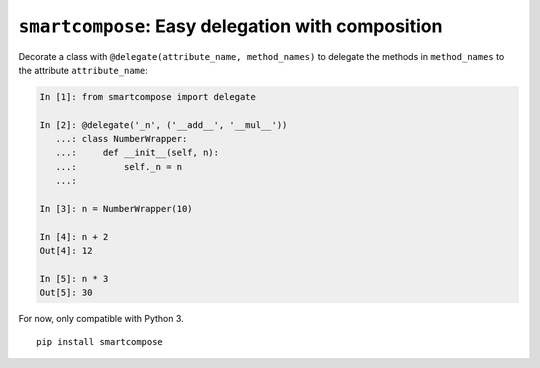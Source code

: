 ``smartcompose``: Easy delegation with composition
==================================================

Decorate a class with ``@delegate(attribute_name, method_names)``
to delegate the methods in ``method_names`` to the attribute ``attribute_name``:

.. code:: python

    In [1]: from smartcompose import delegate

    In [2]: @delegate('_n', ('__add__', '__mul__'))
       ...: class NumberWrapper:
       ...:     def __init__(self, n):
       ...:         self._n = n
       ...:             

    In [3]: n = NumberWrapper(10)    

    In [4]: n + 2
    Out[4]: 12    

    In [5]: n * 3
    Out[5]: 30


For now, only compatible with Python 3.

::

    pip install smartcompose


